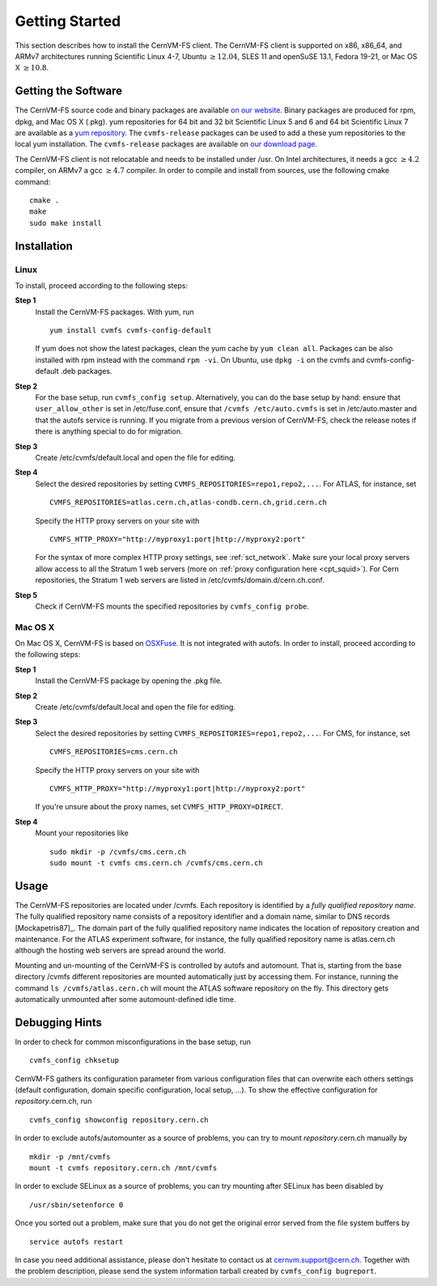 Getting Started
===============

This section describes how to install the CernVM-FS client. The
CernVM-FS client is supported on x86, x86\_64, and ARMv7 architectures
running Scientific Linux 4-7, Ubuntu \ :math:`\geq12.04`, SLES 11 and
openSuSE 13.1, Fedora 19-21, or Mac OS X \ :math:`\geq 10.8`.

Getting the Software
--------------------

The CernVM-FS source code and binary packages are available `on our
website <https://cernvm.cern.ch/portal/filesystem/downloads>`_. Binary
packages are produced for rpm, dpkg, and Mac OS X (.pkg). yum
repositories for 64 bit and 32 bit Scientific Linux 5 and 6 and 64 bit
Scientific Linux 7 are available as a `yum repository
<http://cvmrepo.web.cern.ch/cvmrepo/yum>`_. The ``cvmfs-release``
packages can be used to add a these yum repositories to the local yum
installation. The ``cvmfs-release`` packages are available on `our
download page <https://cernvm.cern.ch/portal/filesystem/downloads>`_.

The CernVM-FS client is not relocatable and needs to be installed under
/usr. On Intel architectures, it needs a gcc :math:`\geq 4.2` compiler,
on ARMv7 a gcc :math:`\geq 4.7` compiler. In order to compile and
install from sources, use the following cmake command:

::

      cmake .
      make
      sudo make install

Installation
------------

Linux
~~~~~

To install, proceed according to the following steps:

**Step 1**
    Install the CernVM-FS packages. With yum, run

    ::

          yum install cvmfs cvmfs-config-default

    If yum does not show the latest packages, clean the yum cache by
    ``yum clean all``. Packages can be also installed with rpm instead
    with the command ``rpm -vi``. On Ubuntu, use ``dpkg -i`` on the
    cvmfs and cvmfs-config-default .deb packages.

**Step 2**
    For the base setup, run ``cvmfs_config setup``. Alternatively, you
    can do the base setup by hand: ensure that ``user_allow_other`` is
    set in /etc/fuse.conf, ensure that ``/cvmfs /etc/auto.cvmfs`` is set
    in /etc/auto.master and that the autofs service is running. If you
    migrate from a previous version of CernVM-FS, check the release
    notes if there is anything special to do for migration.

**Step 3**
    Create /etc/cvmfs/default.local and open the file for editing.

**Step 4**
    Select the desired repositories by setting
    ``CVMFS_REPOSITORIES=repo1,repo2,...``. For ATLAS, for instance, set

    ::

          CVMFS_REPOSITORIES=atlas.cern.ch,atlas-condb.cern.ch,grid.cern.ch

    Specify the HTTP proxy servers on your site with

    ::

          CVMFS_HTTP_PROXY="http://myproxy1:port|http://myproxy2:port"

    For the syntax of more complex HTTP proxy settings, see
    :ref:`sct_network`. Make sure your local proxy servers allow access to all
    the Stratum 1 web servers (more on :ref:`proxy configuration here <cpt_squid>`). For Cern
    repositories, the Stratum 1 web servers are listed in
    /etc/cvmfs/domain.d/cern.ch.conf.

**Step 5**
    Check if CernVM-FS mounts the specified repositories by
    ``cvmfs_config probe``.

Mac OS X
~~~~~~~~

On Mac OS X, CernVM-FS is based on `OSXFuse <http://osxfuse.github.io>`_.
It is not integrated with autofs. In order to install, proceed according
to the following steps:

**Step 1**
    Install the CernVM-FS package by opening the .pkg file.

**Step 2**
    Create /etc/cvmfs/default.local and open the file for editing.

**Step 3**
    Select the desired repositories by setting
    ``CVMFS_REPOSITORIES=repo1,repo2,...``. For CMS, for instance, set

    ::

          CVMFS_REPOSITORIES=cms.cern.ch

    Specify the HTTP proxy servers on your site with

    ::

          CVMFS_HTTP_PROXY="http://myproxy1:port|http://myproxy2:port"

    If you're unsure about the proxy names, set
    ``CVMFS_HTTP_PROXY=DIRECT``.

**Step 4**
    Mount your repositories like

    ::

          sudo mkdir -p /cvmfs/cms.cern.ch
          sudo mount -t cvmfs cms.cern.ch /cvmfs/cms.cern.ch

Usage
-----

The CernVM-FS repositories are located under /cvmfs. Each repository is
identified by a *fully qualified repository name*. The fully qualified
repository name consists of a repository identifier and a domain name,
similar to DNS records [Mockapetris87]_. The domain part of the fully qualified
repository name indicates the location of repository creation and
maintenance. For the ATLAS experiment software, for instance, the fully
qualified repository name is atlas.cern.ch although the hosting web
servers are spread around the world.

Mounting and un-mounting of the CernVM-FS is controlled by autofs and
automount. That is, starting from the base directory /cvmfs different
repositories are mounted automatically just by accessing them. For
instance, running the command ``ls /cvmfs/atlas.cern.ch`` will mount the
ATLAS software repository on the fly. This directory gets automatically
unmounted after some automount-defined idle time.

.. _sct_debugginghints:

Debugging Hints
---------------

In order to check for common misconfigurations in the base setup, run

::

      cvmfs_config chksetup

CernVM-FS gathers its configuration parameter from various configuration
files that can overwrite each others settings (default configuration,
domain specific configuration, local setup, …). To show the effective
configuration for *repository*.cern.ch, run

::

      cvmfs_config showconfig repository.cern.ch

In order to exclude autofs/automounter as a source of problems, you can
try to mount *repository*.cern.ch manually by

::

      mkdir -p /mnt/cvmfs
      mount -t cvmfs repository.cern.ch /mnt/cvmfs

In order to exclude SELinux as a source of problems, you can try
mounting after SELinux has been disabled by

::

      /usr/sbin/setenforce 0

Once you sorted out a problem, make sure that you do not get the
original error served from the file system buffers by

::

      service autofs restart

In case you need additional assistance, please don't hesitate to contact
us at `cernvm.support@cern.ch <cernvm.support@cern.ch>`__. Together with
the problem description, please send the system information tarball
created by ``cvmfs_config bugreport``.
